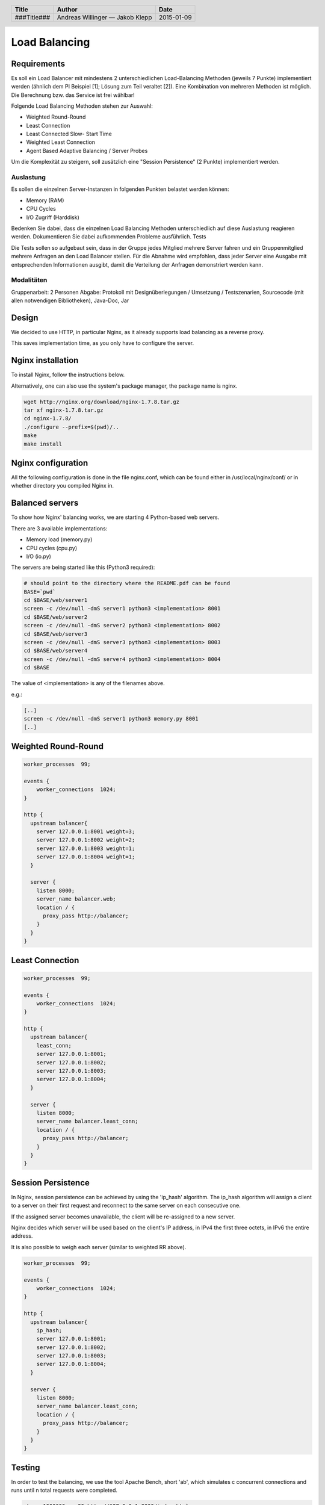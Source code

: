 ##############
Load Balancing
##############

Requirements
============

Es soll ein Load Balancer mit mindestens 2 unterschiedlichen Load-Balancing Methoden
(jeweils 7 Punkte) implementiert werden (ähnlich dem PI Beispiel [1]; Lösung zum
Teil veraltet [2]). Eine Kombination von mehreren Methoden ist möglich.
Die Berechnung bzw. das Service ist frei wählbar!

Folgende Load Balancing Methoden stehen zur Auswahl:

* Weighted Round-Round
* Least Connection
* Least Connected Slow- Start Time
* Weighted Least Connection
* Agent Based Adaptive Balancing / Server Probes

Um die Komplexität zu steigern, soll zusätzlich eine "Session Persistence" 
(2 Punkte) implementiert werden.

Auslastung
~~~~~~~~~~

Es sollen die einzelnen Server-Instanzen in folgenden Punkten belastet werden können:

* Memory (RAM)
* CPU Cycles
* I/O Zugriff (Harddisk)

Bedenken Sie dabei, dass die einzelnen Load Balancing Methoden unterschiedlich
auf diese Auslastung reagieren werden. Dokumentieren Sie dabei aufkommenden
Probleme ausführlich.
Tests

Die Tests sollen so aufgebaut sein, dass in der Gruppe jedes Mitglied mehrere
Server fahren und ein Gruppenmitglied mehrere Anfragen an den Load Balancer stellen.
Für die Abnahme wird empfohlen, dass jeder Server eine Ausgabe mit entsprechenden
Informationen ausgibt, damit die Verteilung der Anfragen demonstriert werden kann.

Modalitäten
~~~~~~~~~~~

Gruppenarbeit: 2 Personen
Abgabe: Protokoll mit Designüberlegungen / Umsetzung / Testszenarien, Sourcecode
(mit allen notwendigen Bibliotheken), Java-Doc, Jar

Design
======

We decided to use HTTP, in particular Nginx, as it already supports load balancing
as a reverse proxy.

This saves implementation time, as you only have to configure the server.

Nginx installation
==================

To install Nginx, follow the instructions below.

Alternatively, one can also use the system's package manager, the package name
is nginx.


.. code:: bash

    wget http://nginx.org/download/nginx-1.7.8.tar.gz
    tar xf nginx-1.7.8.tar.gz
    cd nginx-1.7.8/
    ./configure --prefix=$(pwd)/..
    make
    make install

Nginx configuration
===================

All the following configuration is done in the file nginx.conf, which can be found
either in /usr/local/nginx/conf/ or in whether directory you compiled Nginx in.

Balanced servers
================

To show how Nginx' balancing works, we are starting 4 Python-based web servers.

There are 3 available implementations:

* Memory load (memory.py)
* CPU cycles (cpu.py)
* I/O (io.py)

The servers are being started like this (Python3 required):

.. code:: bash

    # should point to the directory where the README.pdf can be found
    BASE=`pwd`
    cd $BASE/web/server1
    screen -c /dev/null -dmS server1 python3 <implementation> 8001
    cd $BASE/web/server2
    screen -c /dev/null -dmS server2 python3 <implementation> 8002
    cd $BASE/web/server3
    screen -c /dev/null -dmS server3 python3 <implementation> 8003
    cd $BASE/web/server4
    screen -c /dev/null -dmS server4 python3 <implementation> 8004
    cd $BASE

The value of <implementation> is any of the filenames above.

e.g.:

.. code:: bash

    [..]
    screen -c /dev/null -dmS server1 python3 memory.py 8001
    [..]


Weighted Round-Round
====================

.. code:: conf

    worker_processes  99;

    events {    
        worker_connections  1024;
    }

    http {
      upstream balancer{
        server 127.0.0.1:8001 weight=3;
        server 127.0.0.1:8002 weight=2;
        server 127.0.0.1:8003 weight=1;
        server 127.0.0.1:8004 weight=1;
      } 
        
      server { 
        listen 8000;
        server_name balancer.web;
        location / {
          proxy_pass http://balancer;
        }
      } 
    }

Least Connection
================

.. code:: conf

    worker_processes  99;

    events {    
        worker_connections  1024;
    }

    http {
      upstream balancer{
        least_conn;
        server 127.0.0.1:8001;
        server 127.0.0.1:8002;
        server 127.0.0.1:8003;
        server 127.0.0.1:8004;
      } 
        
      server { 
        listen 8000;
        server_name balancer.least_conn;
        location / {
          proxy_pass http://balancer;
        }
      } 
    }

Session Persistence
===================

In Nginx, session persistence can be achieved by using the 'ip_hash' algorithm.
The ip_hash algorithm will assign a client to a server on their first request
and reconnect to the same server on each consecutive one.

If the assigned server becomes unavailable, the client will be re-assigned to
a new server.

Nginx decides which server will be used based on the client's IP address, in
IPv4 the first three octets, in IPv6 the entire address.

It is also possible to weigh each server (similar to weighted RR above).

.. code:: conf

    worker_processes  99;

    events {    
        worker_connections  1024;
    }

    http {
      upstream balancer{
        ip_hash;
        server 127.0.0.1:8001;
        server 127.0.0.1:8002;
        server 127.0.0.1:8003;
        server 127.0.0.1:8004;
      } 
        
      server { 
        listen 8000;
        server_name balancer.least_conn;
        location / {
          proxy_pass http://balancer;
        }
      } 
    }


Testing
=======

In order to test the balancing, we use the tool Apache Bench, short 'ab', which
simulates c concurrent connections and runs until n total requests were completed.

.. code:: bash

    ab -n 1000000 -c 20 http://127.0.0.1:8000/index.html

The above runs a test with 5 concurrent connections and 100 total requests.

Weighted Round Robin
~~~~~~~~~~~~~~~~~~~~

Memory:

.. image:: _static/mem_weightedrr.jpg
    :width: 70%

*One can see that the LB balances the load around the different instances*

CPU:

.. image:: _static/cpu_weightedrr.jpg
    :width: 70%


I/O:

.. image:: _static/io_weightedrr1.jpg
    :width: 70%

.. image:: _static/io_weightedrr2.jpg
    :width: 70%

Least connection
~~~~~~~~~~~~~~~~

Memory:

.. image:: _static/mem_leastconn.jpg
    :width: 70%

*Different from weightedRR, each instance gets a request (as all are at low load atm)*

CPU:

.. image:: _static/cpu_leastconn.jpg
    :width: 70%


I/O:

.. image:: _static/io_leastconn.jpg
    :width: 70%

Session persistence
~~~~~~~~~~~~~~~~~~~

For this test, we use simple static webpages, to not waste resources on the server.

Request 1:

.. image:: _static/persistence_req1.jpg
    :width: 70%

Request 2:

.. image:: _static/persistence_req2.jpg
    :width: 70%

Request 3:

.. image:: _static/persistence_req3.jpg
    :width: 70%


Time recording
==============

Andreas Willinger
~~~~~~~~~~~~~~~~~

================================= ========== ===== ===== =========
Task                              Date       From  To    Duration
================================= ========== ===== ===== =========
Design                            2014-12-12 08:00 08:30   00:30
Least connection                  2014-12-12 08:30 09:00   00:30
Session persistence               2014-12-12 09:00 09:10   00:10
Testing, documentation            2014-12-12 09:10 10:00   00:50
Load                              2014-12-12 10:20 12:40   02:20
Load                              2015-01-09 08:15 09:00   00:45
I/O, Memory fixing                2015-01-09 09:00 10:40   01:40
Testing                           2015-01-13 10:20 11:00   00:40
**TOTAL**                                                **06:45**
================================= ========== ===== ===== =========

Jakob Klepp
~~~~~~~~~~~

================================= ========== ===== ===== =========
Task                              Date       From  To    Duration
================================= ========== ===== ===== =========
design                            2014-12-12 08:00 08:30   00:30
Weighted Round-Robin              2014-12-12 08:30 09:00   00:30
vagrant file                      2014-12-12 09:00 10:30   01:30
load                              2014-12-12 10:30 13:00   02:30
selection load type by path       2015-01-09 08:30 09:30   01:00
debugging                         2015-01-09 09:30 10:45   01:15
**TOTAL**                                                **07:15**
================================= ========== ===== ===== =========

Sources
=======

.. _1:

[1] "Praktische Arbeit 2 zur Vorlesung 'Verteilte Systeme' ETH Zürich, SS 2002", Prof.Dr.B.Plattner, übernommen von Prof.Dr.F.Mattern
     http://www.tik.ee.ethz.ch/tik/education/lectures/VS/SS02/Praktikum/aufgabe2.pdf
     last visited: 2014-12-12

.. _2:

[2] "loseung2.zip"
     http://www.tik.ee.ethz.ch/education/lectures/VS/SS02/Praktikum/loesung2.zip
     last visited: 2014-12-12

.. _3:

[3] "Using nginx as HTTP load balancer"
     http://nginx.org/en/docs/http/load_balancing.html
     last visited: 2014-12-12

.. _4:

[4] "Nginx Loadbalancing.rst"
     https://gist.github.com/jklepp-tgm/8912919
     last visited: 2014-12-12


.. header::

    +-------------+-------------------+------------+
    | Title       | Author            | Date       |
    +=============+===================+============+
    | ###Title### | Andreas Willinger | 2015-01-09 |
    |             | — Jakob Klepp     |            |
    +-------------+-------------------+------------+

.. footer::

    ###Page### / ###Total###
